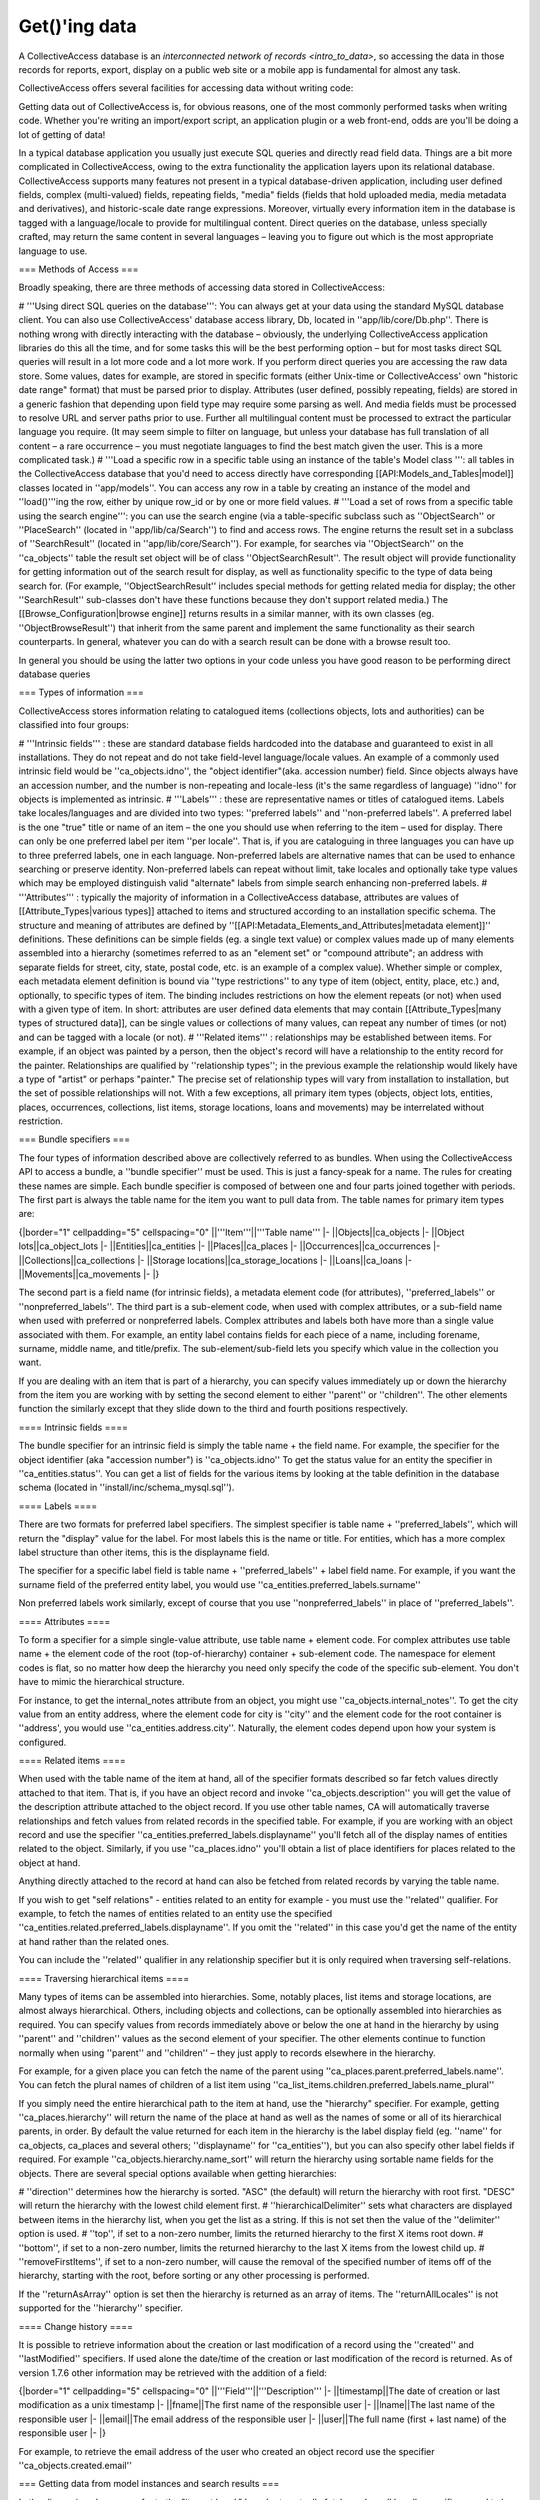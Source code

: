 .. developer_internal_api_records:

Get()'ing data
=====================

A CollectiveAccess database is an `interconnected network of records <intro_to_data>`, so accessing the data in those records for reports, export, display on a public web site or a mobile app is fundamental for almost any task.

CollectiveAccess offers several facilities for accessing data without writing code:

Getting data out of CollectiveAccess is, for obvious reasons, one of the most commonly performed tasks when writing code. Whether you're writing an import/export script, an application plugin or a web front-end, odds are you'll be doing a lot of getting of data!

In a typical database application you usually just execute SQL queries and directly read field data. Things are a bit more complicated in CollectiveAccess, owing to the extra functionality the application layers upon its relational database. CollectiveAccess supports many features not present in a typical database-driven application, including user defined fields, complex (multi-valued) fields, repeating fields, "media" fields (fields that hold uploaded media, media metadata and derivatives), and historic-scale date range expressions. Moreover, virtually every information item in the database is tagged with a language/locale to provide for multilingual content. Direct queries on the database, unless specially crafted, may return the same content in several languages – leaving you to figure out which is the most appropriate language to use.

=== Methods of Access ===

Broadly speaking, there are three methods of accessing data stored in CollectiveAccess:

# '''Using direct SQL queries on the database''': You can always get at your data using the standard MySQL database client. You can also use CollectiveAccess' database access library, Db, located in ''app/lib/core/Db.php''. There is nothing wrong with directly interacting with the database – obviously, the underlying CollectiveAccess application libraries do this all the time, and for some tasks this will be the best performing option – but for most tasks direct SQL queries will result in a lot more code and a lot more work. If you perform direct queries you are accessing the raw data store. Some values, dates for example, are stored in specific formats (either Unix-time or CollectiveAccess' own "historic date range" format) that must be parsed prior to display. Attributes (user defined, possibly repeating, fields) are stored in a generic fashion that depending upon field type may require some parsing as well. And media fields must be processed to resolve URL and server paths prior to use. Further all multilingual content must be processed to extract the particular language you require. (It may seem simple to filter on language, but unless your database has full translation of all content – a rare occurrence –  you must negotiate languages to find the best match given the user. This is a more complicated task.)
# '''Load a specific row in a specific table using an instance of the table's Model class ''': all tables in the CollectiveAccess database that you'd need to access directly have corresponding [[API:Models_and_Tables|model]] classes located in ''app/models''. You can access any row in a table by creating an instance of the model and ''load()'''ing the row, either by unique row_id or by one or more field values.
# '''Load a set of rows from a specific table using the search engine''': you can use the search engine (via a table-specific subclass such as ''ObjectSearch'' or ''PlaceSearch'' (located in ''app/lib/ca/Search'') to find and access rows. The engine returns the result set in a subclass of ''SearchResult'' (located in ''app/lib/core/Search''). For example, for searches via ''ObjectSearch'' on the ''ca_objects'' table the result set object will be of class ''ObjectSearchResult''. The result object will provide functionality for getting information out of the search result for display, as well as functionality specific to the type of data being search for. (For example, ''ObjectSearchResult'' includes special methods for getting related media for display; the other ''SearchResult'' sub-classes don't have these functions because they don't support related media.) The [[Browse_Configuration|browse engine]] returns results in a similar manner, with its own classes (eg. ''ObjectBrowseResult'') that inherit from the same parent and implement the same functionality as their search counterparts. In general, whatever you can do with a search result can be done with a browse result too.

In general you should be using the latter two options in your code unless you have good reason to be performing direct database queries

=== Types of information ===

CollectiveAccess stores information relating to catalogued items (collections objects, lots and authorities) can be classified into four groups:

# '''Intrinsic fields''' : these are standard database fields hardcoded into the database and guaranteed to exist in all installations. They do not repeat and do not take field-level language/locale values. An example of a commonly used intrinsic field would be ''ca_objects.idno'', the "object identifier"(aka. accession number) field. Since objects always have an accession number, and the number is non-repeating and locale-less (it's the same regardless of language) ''idno'' for objects is implemented as intrinsic.
# '''Labels''' : these are representative names or titles of catalogued items. Labels take locales/languages and are divided into two types: ''preferred labels'' and ''non-preferred labels''. A preferred label is the one "true" title or name of an item – the one you should use when referring to the item – used for display. There can only be one preferred label per item ''per locale''. That is, if you are cataloguing in three languages you can have up to three preferred labels, one in each language. Non-preferred labels are alternative names that can be used to enhance searching or preserve identity. Non-preferred labels can repeat without limit, take locales and optionally take type values which may be employed distinguish valid "alternate" labels from simple search enhancing non-preferred labels.
# '''Attributes''' : typically the majority of information in a CollectiveAccess database, attributes are values of [[Attribute_Types|various types]] attached to items and structured according to an installation specific schema. The structure and meaning of attributes are defined by ''[[API:Metadata_Elements_and_Attributes|metadata element]]'' definitions. These definitions can be simple fields (eg. a single text value) or complex values made up of many elements assembled into a hierarchy (sometimes referred to as an "element set" or "compound attribute"; an address with separate fields for street, city, state, postal code, etc. is an example of a complex value). Whether simple or complex, each metadata element definition is bound via ''type restrictions'' to any type of item (object, entity, place, etc.) and, optionally, to specific types of item. The binding includes restrictions on how the element repeats (or not) when used with a given type of item. In short: attributes are user defined data elements that may contain [[Attribute_Types|many types of structured data]],  can be single values or collections of many values, can repeat any number of times (or not) and can be tagged with a locale (or not).
# '''Related items''' : relationships may be established between items. For example, if an object was painted by a person, then the object's record will have a relationship to the entity record for the painter. Relationships are qualified by ''relationship types''; in the previous example the relationship would likely have a type of "artist" or perhaps "painter." The precise set of relationship types will vary from installation to installation, but the set of possible relationships will not. With a few exceptions, all primary item types (objects, object lots, entities, places, occurrences, collections, list items, storage locations, loans and movements) may be interrelated without restriction.

=== Bundle specifiers ===

The four types of information described above are collectively referred to as bundles. When using the CollectiveAccess API to access a bundle, a ''bundle specifier'' must be used. This is just a fancy-speak for a name. The rules for creating these names are simple. Each bundle specifier is composed of between one and four parts joined together with periods. The first part is always the table name for the item you want to pull data from. The table names for primary item types are:

{|border="1" cellpadding="5" cellspacing="0"
||'''Item'''||'''Table name'''
|-
||Objects||ca_objects
|-
||Object lots||ca_object_lots
|-
||Entities||ca_entities
|-
||Places||ca_places
|-
||Occurrences||ca_occurrences
|-
||Collections||ca_collections
|-
||Storage locations||ca_storage_locations
|-
||Loans||ca_loans
|-
||Movements||ca_movements
|-
|}

The second part is a field name (for intrinsic fields), a metadata element code (for attributes), ''preferred_labels'' or ''nonpreferred_labels''. 
The third part is a sub-element code, when used with complex attributes, or a sub-field name when used with preferred or nonpreferred labels. Complex attributes and labels both have more than a single value associated with them. For example, an entity label contains fields for each piece of a name, including forename, surname, middle name, and title/prefix. The sub-element/sub-field lets you specify which value in the collection you want.

If you are dealing with an item that is part of a hierarchy, you can specify values immediately up or down the hierarchy from the item you are working with by setting the second element to either ''parent'' or ''children''. The other elements function the similarly except that they slide down to the third and fourth positions respectively.

==== Intrinsic fields ====

The bundle specifier for an intrinsic field is simply the table name + the field name. For example, the specifier for the object identifier (aka "accession number") is ''ca_objects.idno'' To get the status value for an entity the specifier in ''ca_entities.status''. You can get a list of fields for the various items by looking at the table definition in the database schema (located in ''install/inc/schema_mysql.sql'').

==== Labels ====

There are two formats for preferred label specifiers. The simplest specifier is table name + ''preferred_labels'', which will return the "display" value for the label. For most labels this is the name or title. For entities, which has a more complex label structure than other items, this is the displayname field.

The specifier for a specific label field is table name + ''preferred_labels'' + label field name. For example, if you want the surname field of the preferred entity label, you would use ''ca_entities.preferred_labels.surname''

Non preferred labels work similarly, except of course that you use ''nonpreferred_labels'' in place of ''preferred_labels''.

==== Attributes ====

To form a specifier for a simple single-value attribute, use table name + element code. For complex attributes use table name + the element code of the root (top-of-hierarchy) container + sub-element code. The namespace for element codes is flat, so no matter how deep the hierarchy you need only specify the code of the specific sub-element. You don't have to mimic the hierarchical structure. 

For instance, to get the internal_notes attribute from an object, you might use ''ca_objects.internal_notes''. To get the city value from an entity address, where the element code for city is ''city'' and the element code for the root container is ''address',  you would use ''ca_entities.address.city''. Naturally, the element codes depend upon how your system is configured.

==== Related items ====

When used with the table name of the item at hand, all of the specifier formats described so far fetch values directly attached to that item. That is, if you have an object record and invoke ''ca_objects.description'' you will get the value of the description attribute attached to the object record. If you use other table names, CA will automatically traverse relationships and fetch values from related records in the specified table. For example, if you are working with an object record and use the specifier ''ca_entities.preferred_labels.displayname'' you'll fetch all of the display names of entities related to the object. Similarly, if you use ''ca_places.idno'' you'll obtain a list of place identifiers for places related to the object at hand.

Anything directly attached to the record at hand can also be fetched from related records by varying the table name.

If you wish to get "self relations" - entities related to an entity for example - you must use the ''related'' qualifier. For example, to fetch the names of entities related to an entity use the specified ''ca_entities.related.preferred_labels.displayname''. If you omit the ''related'' in this case you'd get the name of the entity at hand rather than the related ones.

You can include the ''related'' qualifier in any relationship specifier but it is only required when traversing self-relations.

==== Traversing hierarchical items ====

Many types of items can be assembled into hierarchies. Some, notably places, list items and storage locations, are almost always hierarchical. Others, including objects and collections, can be optionally assembled into hierarchies as required. You can specify values from records immediately above or below the one at hand in the hierarchy by using ''parent'' and ''children'' values as the second element of your specifier. The other elements continue to function normally when using ''parent'' and ''children'' – they just apply to records elsewhere in the hierarchy.

For example, for a given place you can fetch the name of the parent using ''ca_places.parent.preferred_labels.name''. You can fetch the plural names of children of a list item using ''ca_list_items.children.preferred_labels.name_plural''

If you simply need the entire hierarchical path to the item at hand, use the "hierarchy" specifier. For example, getting ''ca_places.hierarchy'' will return  the name of the place at hand as well as the names of some or all of its hierarchical parents, in order. By default the value returned for each item in the hierarchy is the label display field (eg. ''name'' for ca_objects, ca_places and several others; ''displayname'' for ''ca_entities''), but you can also specify other label fields if required. For example ''ca_objects.hierarchy.name_sort'' will return the hierarchy using sortable name fields for the objects. There are several special options available when getting hierarchies:

# ''direction'' determines how the hierarchy is sorted. "ASC" (the default) will return the hierarchy with root first. "DESC" will return the hierarchy with the lowest child element first.
# ''hierarchicalDelimiter'' sets what characters are displayed between items in the hierarchy list, when you get the list as a string. If this is not set then the value of the ''delimiter'' option is used.
# ''top'', if set to a non-zero number, limits the returned hierarchy to the first X items root down.
# ''bottom'', if set to a non-zero number, limits the returned hierarchy to the last X items from the lowest child up.
# ''removeFirstItems'', if set to a non-zero number, will cause the removal of the specified number of items off of the hierarchy, starting with the root, before sorting or any other processing is performed.

If the ''returnAsArray'' option is set then the hierarchy is returned as an array of items. The ''returnAllLocales'' is not supported for the ''hierarchy'' specifier.

==== Change history ====

It is possible to retrieve information about the creation or last modification of a record using the ''created'' and ''lastModified'' specifiers. If used alone the date/time of the creation or last modification of the record is returned. As of version 1.7.6 other information may be retrieved with the addition of a field:

{|border="1" cellpadding="5" cellspacing="0"
||'''Field'''||'''Description'''
|-
||timestamp||The date of creation or last modification as a unix timestamp
|-
||fname||The first name of the responsible user
|-
||lname||The last name of the responsible user
|-
||email||The email address of the responsible user
|-
||user||The full name (first + last name) of the responsible user
|-
|}

For example, to retrieve the email address of the user who created an object record use the specifier ''ca_objects.created.email''

=== Getting data from model instances and search results ===

In the discussion above we refer to the "item at hand." In order to actually fetch a value, all bundle specifiers need to be evaluated relative to a specific item record.  It's not enough to ask to the description of an object record. We need to know ''which'' object record.

There are two ways to load a record for "getting" of data:

# '''Model instances''' - every table in the CA database has a corresponding model class that when instantiated can represent a single row in that table. The model includes methods for writing data and many utility functions as well as an interface for fetching data. If you need to get data from a single row and have either the row's id or some other intrinsic value that uniquely identifies the row then a model instance is a good choice.
# '''Search engine''' - use the search engine to select rows for "getting" of data if you need to get values from many rows and there is a search expression that can cleanly select the desired items.

Model instances and search result objects (as well as browse result objects) provide identical ''get()'' methods for getting of data. The method takes two parameters: a mandatory bundle specifier and an array of options, if required.

Examples of code using get with either class are shown below:

<code>
  // instantiate a model 
  $t_object = new ca_objects(40);   // load ca_object record with object_id = 40
  print "The title of the object is ".$t_object->get('ca_objects.preferred_labels.name')."&lt;br/&gt;\n";    // get the preferred name of the object
  
  // do a search and print out the titles of all found objects
  $o_search = new ObjectSearch();
  $qr_results = $o_search->search("Dreamland Park");    // ... or whatever text you like
  
  $count = 1;
  while($qr_results->nextHit()) {
      print "Hit ".$count.": ".$qr_results->get('ca_objects.preferred_labels.name')."&lt;br/&gt;\n";
      $count++;
  }
</code>

In the examples above the values returned are text ready for display in the user's current locale. Multiple values, from repeating attributes, multiple non-preferred labels or from several related items, are concatenated into a string using a delimiter.

By default get() always returns a string. You can use the options array parameter of ''get()'' to change how values are returned. The settings of two options – ''returnAsArray'' and ''returnAllLocales'' – are primarily responsible for the form of the returned value. Other options control the format and content of the returned values.

The key options are:

{| {{PrettyTable}}
||'''Option'''||'''Description'''
|-
||returnAsArray||If set to true value will be returned as an array with repeating values separated. The array is a simple integer-indexed array of values if ''returnAllLocales'' is false. If ''returnAllLocales'' is true then the returned array will be indexed first by integer index and then by locale_id, with values keyed on locale.
|-
||returnAllLocales||If set to true then values for all locales will be returned rather than only in the current user's
|-
||delimiter||Used to set the character(s) placed between repeating value when preparing for simple text output because ''returnAsArray'' is false. This setting has not effect when ''returnAsArray'' is false
|-
||template||An optional [[Bundle_Display_Templates|bundle display template]] used to format the values returned by get(). If ''returnAsArray'' is set an array of links is returned. If ''returnAllLocales'' is set then ''template'' is ignored. If ''returnAsLink'' is set and the template includes &lt;l&gt; and &lt;/l&gt; tags, only content within those tags will be returned as HTML links.
|-
||returnAsLink||If set to true any values fetched from related rows will be returned as HTML links to the related rows. In [[Installation_(Providence)|Providence]] links will be to the appropriate editor; in [[Installation_(Pawtucket)|Pawtucket]] links will be to the appropriate detail page. If ''returnAsArray'' is set an array of links is returned. If ''returnAllLocales'' is set then ''returnAsLink'' is ignored.
|-
||returnAsLinkTarget||Optional parameter that causes links to be generated by a plug-in rather than the standard Providence or Pawtucket link generators. The target you pass here is [[Application_plugins#Link_generation|defined in the plugin]] you wish to use. Ex. The ''FindingAids'' plugin in Pawtucket defines a 'FindingAids' target. If passed as a target, links use the plugin's link generator and the result are links to other pages generated by the plugin rather than standard Pawtucket detail pages. (Available from v1.4)
|-
||restrictToRelationshipTypes||A list of relationship type id's or type codes. If specified then when getting related items only those related to the item at hand by relationships with the specified types will be fetched
|-
||excludeRelationshipTypes||A list of relationship type id's or type codes. When specified get() will return related items that do not include the provided types.
|-
||locale||If set, get() will try to return values in the specified languages rather than the language of the current user. Note that this is only a suggestion. If no values in the specified language are available, then the value will be returned in whatever language is available.
|-
||convertCodesToDisplayText||By default get() will return list codes rather than item text suitable for display. If this is set to true then list items will be returned as their ca_list_item_labels display value.
|-
||convertLineBreaks||If set to true will convert returns to &lt;p&gt; and &lt;br/&gt; HTML to ensure proper display.
|-
||sort||An optional array of fields to sort by. Sorting is currently restricted to simple get()'s for related tables and can be done on returned fields only (intrinsic fields + label fields). If you are calling get on a ca_objects record, for example, to get a list of related entities, you can sort the returned values by surname like so: <br/><code>print $t_object->get('ca_entities', array('sort' => array('ca_entity_labels.surname'));</code><br/> Sorting is always in ascending order. You may sort on several fields if required.
|}

For information on options relating to the ''hierarchy'' specifier see the ''Traversing hierarchical items'' section above.

For example, to print an array of all values in all languages of the preferred label for objects:

<code>
   // do a search and print out the titles of all found objects
  $o_search = new ObjectSearch();
  $qr_results = $o_search->search("Sea Gate");    // ... or whatever text you like
  
  // dump preferred labels in all languages
  while($qr_results->nextHit()) {
      print_r($qr_results->get('ca_objects.preferred_labels.name', array('returnAllLocales' => true, 'returnAsArray' => true)))";
  }
  
  // dump preferred labels in just the current language
  while($qr_results->nextHit()) {
      print_r($qr_results->get('ca_objects.preferred_labels.name', array('returnAllLocales' => false, 'returnAsArray' => true)))";
  }
  
  // dump preferred labels in all languages as a simple string delimited by semicolons (";")
  while($qr_results->nextHit()) {
      print_r($qr_results->get('ca_objects.preferred_labels.name', array('returnAllLocales' => false, 'returnAsArray' => false, 'delimiter' => '; ')))";  // you could omit returnAllLocales and returnAsArray since the defaults are false
  }
</code>

When only ''returnAsArray'' is enabled, but not ''returnAllLocales'', the returned array will be a simple numerically indexed list of values. The values may be complex, however, based upon the nature of the bundle being fetched. Intrinsics will be simple string or numeric values while complex attributes will be arrays with keys set to element codes and values corresponding to those codes. Repeating values will be in numerically indexed value lists.

When ''returnAllLocales'' is return the returned array will be multi-dimensional: the first key will be the item_id (the unique internal identifier for the item itself), the second key will be the locale_id (as defined in the ''ca_locales'' table). The value of the second key will be the value which will be either a discrete value, an array with keys set to field names and corresponding values or a numerically indexed array of values (if the bundle being fetched is repeating, such as an attribute or non-preferred label).

If this sounds complicated, that's because it is a bit. Perhaps the best way to understand the return array structures is to [http://us2.php.net/print_r print_r()] the returned values and study the output. However, keep in mind that the default behavior of get() is usually what you want: a text value in the current locale ready for display. Only if you set either the ''returnAsArray'' or ''returnAllLocales'' options (but not both – ''returnAllLocales'' will take precedence if you do)  will you receive an array. The combinations of options and corresponding return values are thus:

{| {{PrettyTable}}
|-
||-||'''returnAsArray''' = false||'''returnAsArray''' = true
|-
||'''returnAllLocales''' = false||String||Array
|-
||'''returnAllLocales''' = true||Array||Array
|}

=== Getting data from direct database queries using the ''Db'' class ===

You can execute any SQL query directly on the CA MySQL database using the ''Db'' class (''app/lib/core/Db.php''). Typical code to perform a SQL SELECT statement and print out identifiers is below:

<code>
  $o_data = new Db();
  $qr_result = $o_data->query("
     SELECT * 
     FROM ca_objects 
     WHERE idno LIKE '2008.%'
  ");
  
  while($qr_result->nextRow()) {
       print "GOT ACCESSION NUM=".$qr_result->get('idno')."&lt;br/&gt;\n";
  }
</code>

Note that direct queries do not use bundle specifiers. Rather simple field names – no table names or other elements – are used in the database. Only intrinsic fields or field in those tables you explicitly join in and fetch are available. All returned data will be "raw" as-stored in the database.

You should not use direct database queries (INSERT, UPDATE, DELETE) to change the database unless you know exactly what you are doing. Direct database write operations may cause search indices to go out of sync with database content or worse, cause data damage or loss.
 
[[Category:Developer]]
[[Category:APIs]]
